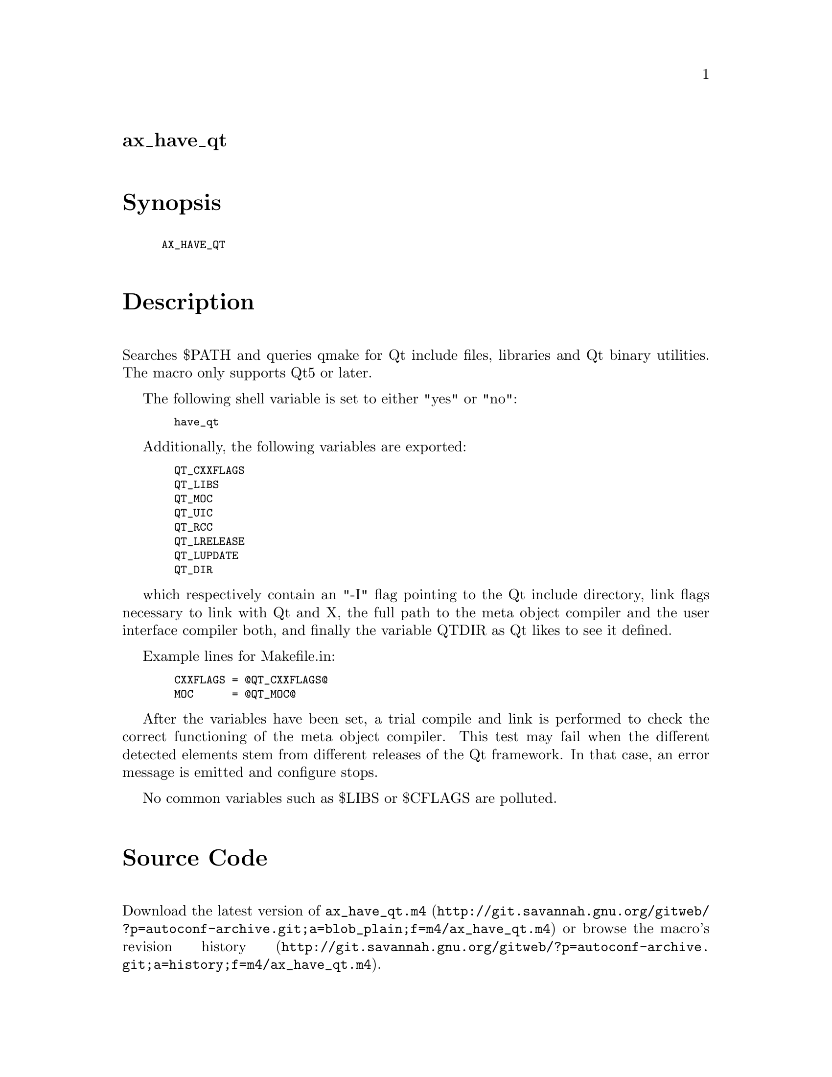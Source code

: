 @node ax_have_qt
@unnumberedsec ax_have_qt

@majorheading Synopsis

@smallexample
AX_HAVE_QT
@end smallexample

@majorheading Description

Searches $PATH and queries qmake for Qt include files, libraries and Qt
binary utilities. The macro only supports Qt5 or later.

The following shell variable is set to either "yes" or "no":

@smallexample
  have_qt
@end smallexample

Additionally, the following variables are exported:

@smallexample
  QT_CXXFLAGS
  QT_LIBS
  QT_MOC
  QT_UIC
  QT_RCC
  QT_LRELEASE
  QT_LUPDATE
  QT_DIR
@end smallexample

which respectively contain an "-I" flag pointing to the Qt include
directory, link flags necessary to link with Qt and X, the full path to
the meta object compiler and the user interface compiler both, and
finally the variable QTDIR as Qt likes to see it defined.

Example lines for Makefile.in:

@smallexample
  CXXFLAGS = @@QT_CXXFLAGS@@
  MOC      = @@QT_MOC@@
@end smallexample

After the variables have been set, a trial compile and link is performed
to check the correct functioning of the meta object compiler. This test
may fail when the different detected elements stem from different
releases of the Qt framework. In that case, an error message is emitted
and configure stops.

No common variables such as $LIBS or $CFLAGS are polluted.

@majorheading Source Code

Download the
@uref{http://git.savannah.gnu.org/gitweb/?p=autoconf-archive.git;a=blob_plain;f=m4/ax_have_qt.m4,latest
version of @file{ax_have_qt.m4}} or browse
@uref{http://git.savannah.gnu.org/gitweb/?p=autoconf-archive.git;a=history;f=m4/ax_have_qt.m4,the
macro's revision history}.

@majorheading License

@w{Copyright @copyright{} 2008 Bastiaan Veelo @email{Bastiaan@@Veelo.net}} @* @w{Copyright @copyright{} 2014 Alex Henrie @email{alexhenrie24@@gmail.com}}

Copying and distribution of this file, with or without modification, are
permitted in any medium without royalty provided the copyright notice
and this notice are preserved. This file is offered as-is, without any
warranty.
